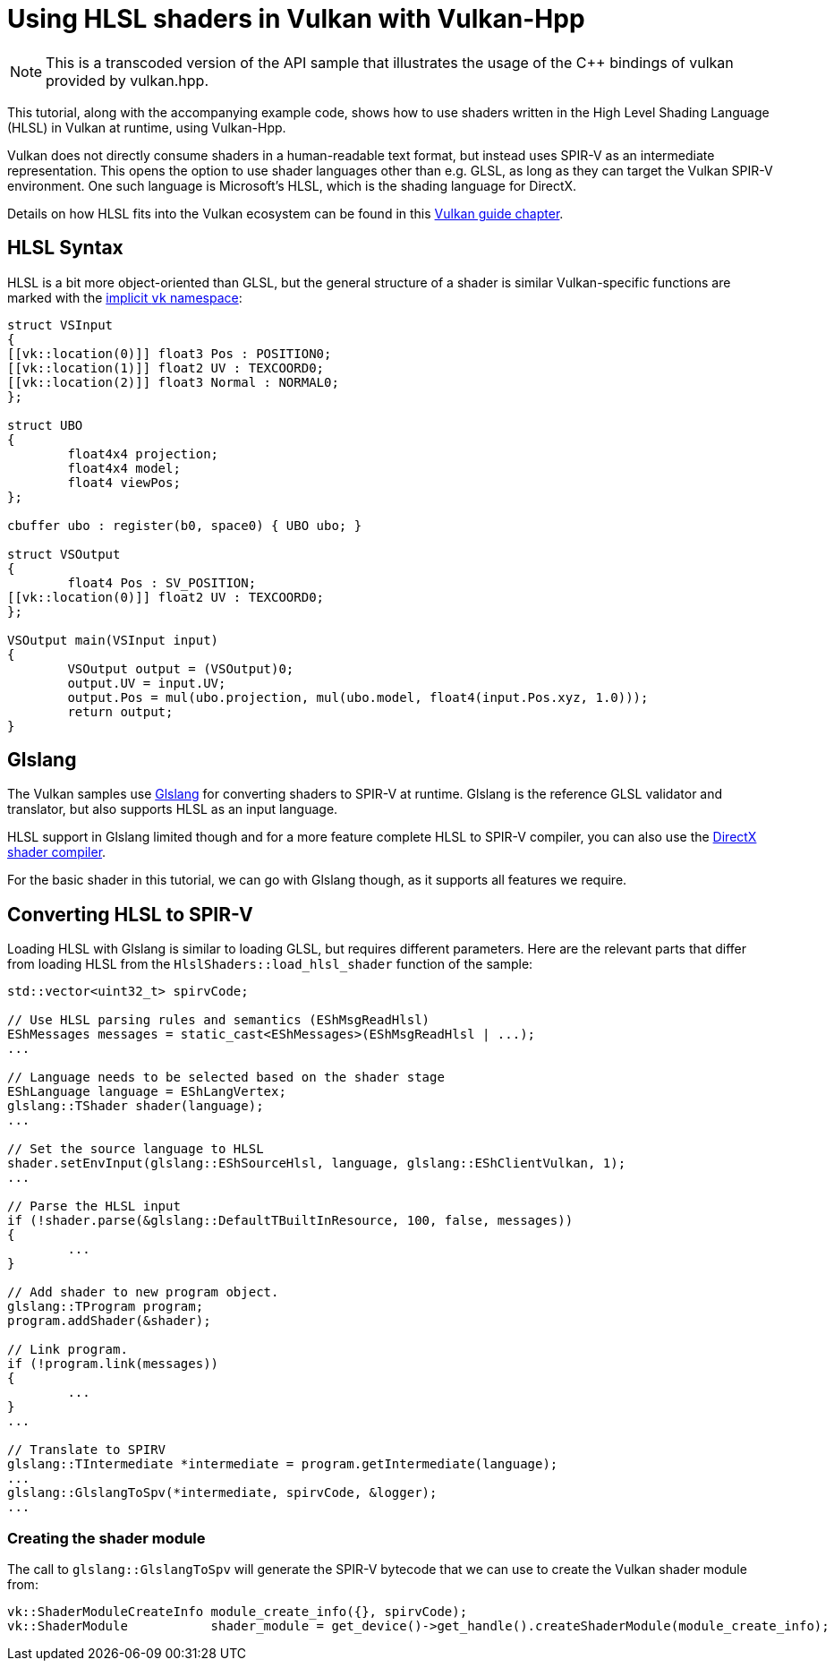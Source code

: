 ////
- Copyright (c) 2022-2023, The Khronos Group
-
- SPDX-License-Identifier: Apache-2.0
-
- Licensed under the Apache License, Version 2.0 the "License";
- you may not use this file except in compliance with the License.
- You may obtain a copy of the License at
-
-     http://www.apache.org/licenses/LICENSE-2.0
-
- Unless required by applicable law or agreed to in writing, software
- distributed under the License is distributed on an "AS IS" BASIS,
- WITHOUT WARRANTIES OR CONDITIONS OF ANY KIND, either express or implied.
- See the License for the specific language governing permissions and
- limitations under the License.
-
////
= Using HLSL shaders in Vulkan with Vulkan-Hpp

ifdef::site-gen-antora[]
TIP: The source for this sample can be found in the https://github.com/KhronosGroup/Vulkan-Samples/tree/main/samples/api/hpp_hlsl_shaders[Khronos Vulkan samples github repository].
endif::[]

NOTE: This is a transcoded version of the API sample that illustrates the usage of the C{pp} bindings of vulkan provided by vulkan.hpp.

This tutorial, along with the accompanying example code, shows how to use shaders written in the High Level Shading Language (HLSL) in Vulkan at runtime, using Vulkan-Hpp.

Vulkan does not directly consume shaders in a human-readable text format, but instead uses SPIR-V as an intermediate representation.
This opens the option to use shader languages other than e.g.
GLSL, as long as they can target the Vulkan SPIR-V environment.
One such language is Microsoft's HLSL, which is the shading language for DirectX.

Details on how HLSL fits into the Vulkan ecosystem can be found in  this https://github.com/KhronosGroup/Vulkan-Guide/blob/master/chapters/hlsl.adoc[Vulkan guide chapter].

== HLSL Syntax

HLSL is a bit more object-oriented than GLSL, but the general structure of a shader is similar Vulkan-specific functions are marked with the https://github.com/microsoft/DirectXShaderCompiler/blob/master/docs/SPIR-V.rst#the-implicit-vk-namespace[implicit `vk` namespace]:

[,hlsl]
----
struct VSInput
{
[[vk::location(0)]] float3 Pos : POSITION0;
[[vk::location(1)]] float2 UV : TEXCOORD0;
[[vk::location(2)]] float3 Normal : NORMAL0;
};

struct UBO
{
	float4x4 projection;
	float4x4 model;
	float4 viewPos;
};

cbuffer ubo : register(b0, space0) { UBO ubo; }

struct VSOutput
{
	float4 Pos : SV_POSITION;
[[vk::location(0)]] float2 UV : TEXCOORD0;
};

VSOutput main(VSInput input)
{
	VSOutput output = (VSOutput)0;
	output.UV = input.UV;
	output.Pos = mul(ubo.projection, mul(ubo.model, float4(input.Pos.xyz, 1.0)));
	return output;
}
----

== Glslang

The Vulkan samples use https://github.com/KhronosGroup/glslang[Glslang] for converting shaders to SPIR-V at runtime.
Glslang is the reference GLSL validator and translator, but also supports HLSL as an input language.

HLSL support in Glslang limited though and for a more feature complete HLSL to SPIR-V compiler, you can also use the https://github.com/microsoft/DirectXShaderCompiler[DirectX shader compiler].

For the basic shader in this tutorial, we can go with Glslang though, as it supports all features we require.

== Converting HLSL to SPIR-V

Loading HLSL with Glslang is similar to loading GLSL, but requires different parameters.
Here are the relevant parts that differ from loading HLSL from the `HlslShaders::load_hlsl_shader` function of the sample:

[,cpp]
----
std::vector<uint32_t> spirvCode;

// Use HLSL parsing rules and semantics (EShMsgReadHlsl)
EShMessages messages = static_cast<EShMessages>(EShMsgReadHlsl | ...);
...

// Language needs to be selected based on the shader stage
EShLanguage language = EShLangVertex;
glslang::TShader shader(language);
...

// Set the source language to HLSL
shader.setEnvInput(glslang::EShSourceHlsl, language, glslang::EShClientVulkan, 1);
...

// Parse the HLSL input
if (!shader.parse(&glslang::DefaultTBuiltInResource, 100, false, messages))
{
	...
}

// Add shader to new program object.
glslang::TProgram program;
program.addShader(&shader);

// Link program.
if (!program.link(messages))
{
	...
}
...

// Translate to SPIRV
glslang::TIntermediate *intermediate = program.getIntermediate(language);
...
glslang::GlslangToSpv(*intermediate, spirvCode, &logger);
...
----

=== Creating the shader module

The call to `glslang::GlslangToSpv` will generate the SPIR-V bytecode that we can use to create the Vulkan shader module from:

[,cpp]
----
vk::ShaderModuleCreateInfo module_create_info({}, spirvCode);
vk::ShaderModule           shader_module = get_device()->get_handle().createShaderModule(module_create_info);
----
